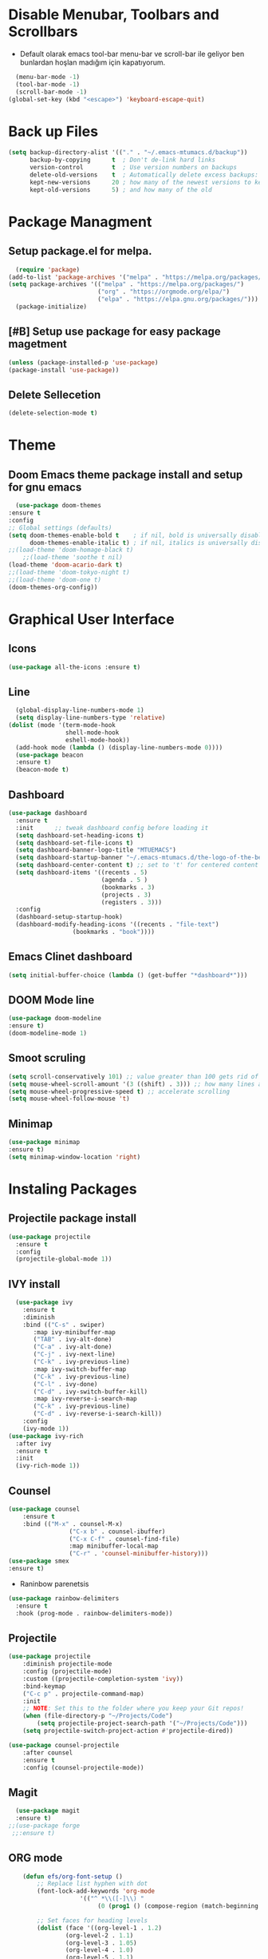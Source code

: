 #+AUTHOR: MTU
#+PROPERTY: header-args :tangle init.el


* Disable Menubar, Toolbars and Scrollbars

 - Default olarak emacs tool-bar menu-bar ve scroll-bar ile geliyor ben bunlardan hoşlan madığım için kapatıyorum.

#+begin_src emacs-lisp
  (menu-bar-mode -1)
  (tool-bar-mode -1)
  (scroll-bar-mode -1)
(global-set-key (kbd "<escape>") 'keyboard-escape-quit)
#+end_src

* Back up Files

#+begin_src emacs-lisp
(setq backup-directory-alist '(("." . "~/.emacs-mtumacs.d/backup"))
      backup-by-copying      t  ; Don't de-link hard links
      version-control        t  ; Use version numbers on backups
      delete-old-versions    t  ; Automatically delete excess backups:
      kept-new-versions      20 ; how many of the newest versions to keep
      kept-old-versions      5) ; and how many of the old
#+end_src

* Package Managment
** Setup package.el for melpa.

#+begin_src emacs-lisp
  (require 'package)
(add-to-list 'package-archives '("melpa" . "https://melpa.org/packages/") t)
(setq package-archives '(("melpa" . "https://melpa.org/packages/")
                         ("org" . "https://orgmode.org/elpa/")
                         ("elpa" . "https://elpa.gnu.org/packages/")))
  (package-initialize)
#+end_src

** [#B] Setup use package for easy package magetment

#+begin_src emacs-lisp
(unless (package-installed-p 'use-package)
(package-install 'use-package))
#+end_src

** Delete Sellecetion

#+begin_src emacs-lisp
(delete-selection-mode t)
#+end_src

* Theme

** Doom Emacs theme package install and setup for gnu emacs

#+begin_src emacs-lisp
      (use-package doom-themes
	:ensure t
	:config
	;; Global settings (defaults)
	(setq doom-themes-enable-bold t    ; if nil, bold is universally disabled
	      doom-themes-enable-italic t) ; if nil, italics is universally disabled
	;;(load-theme 'doom-homage-black t)
        ;;(load-theme 'soothe t nil)
	(load-theme 'doom-acario-dark t)
	;;(load-theme 'doom-tokyo-night t)
	;;(load-theme 'doom-one t)
	(doom-themes-org-config))
#+end_src

* Graphical User Interface

** Icons

#+begin_src emacs-lisp
(use-package all-the-icons :ensure t)
#+end_src

** Line
#+begin_src emacs-lisp
	(global-display-line-numbers-mode 1)
	(setq display-line-numbers-type 'relative)
  (dolist (mode '(term-mode-hook
				  shell-mode-hook
				  eshell-mode-hook))
	(add-hook mode (lambda () (display-line-numbers-mode 0))))
	(use-package beacon
	:ensure t)
	(beacon-mode t)
#+end_src

#+RESULTS:
: t
	
** Dashboard

#+begin_src emacs-lisp
(use-package dashboard
  :ensure t
  :init      ;; tweak dashboard config before loading it
  (setq dashboard-set-heading-icons t)
  (setq dashboard-set-file-icons t)
  (setq dashboard-banner-logo-title "MTUEMACS")
  (setq dashboard-startup-banner "~/.emacs-mtumacs.d/the-logo-of-the-best-editor.png")  ;; use custom image as banner
  (setq dashboard-center-content t) ;; set to 't' for centered content
  (setq dashboard-items '((recents . 5)
                          (agenda . 5 )
                          (bookmarks . 3)
                          (projects . 3)
                          (registers . 3)))
  :config
  (dashboard-setup-startup-hook)
  (dashboard-modify-heading-icons '((recents . "file-text")
			      (bookmarks . "book"))))
#+end_src

** Emacs Clinet dashboard

#+begin_src emacs-lisp
(setq initial-buffer-choice (lambda () (get-buffer "*dashboard*")))
#+end_src

** DOOM Mode line

#+begin_src emacs-lisp
(use-package doom-modeline
:ensure t)
(doom-modeline-mode 1)
#+end_src

** Smoot scruling

#+begin_src emacs-lisp
(setq scroll-conservatively 101) ;; value greater than 100 gets rid of half page jumping
(setq mouse-wheel-scroll-amount '(3 ((shift) . 3))) ;; how many lines at a time
(setq mouse-wheel-progressive-speed t) ;; accelerate scrolling
(setq mouse-wheel-follow-mouse 't)
#+end_src

** Minimap

#+begin_src emacs-lisp
	(use-package minimap
	:ensure t)
	(setq minimap-window-location 'right)
#+end_src

* Instaling Packages

** Projectile package install

#+begin_src emacs-lisp
(use-package projectile
  :ensure t
  :config
  (projectile-global-mode 1))
#+end_src

** IVY install

#+begin_src emacs-lisp
	  (use-package ivy
		:ensure t
		:diminish
		:bind (("C-s" . swiper)
		   :map ivy-minibuffer-map
		   ("TAB" . ivy-alt-done)
		   ("C-a" . ivy-alt-done)
		   ("C-j" . ivy-next-line)
		   ("C-k" . ivy-previous-line)
		   :map ivy-switch-buffer-map
		   ("C-k" . ivy-previous-line)
		   ("C-l" . ivy-done)
		   ("C-d" . ivy-switch-buffer-kill)
		   :map ivy-reverse-i-search-map
		   ("C-k" . ivy-previous-line)
		   ("C-d" . ivy-reverse-i-search-kill))
		:config
		(ivy-mode 1))
	(use-package ivy-rich
	  :after ivy
	  :ensure t
	  :init
	  (ivy-rich-mode 1))
#+end_src

** Counsel

#+begin_src emacs-lisp
		(use-package counsel
			:ensure t
			:bind (("M-x" . counsel-M-x)
						 ("C-x b" . counsel-ibuffer)
						 ("C-x C-f" . counsel-find-file)
						 :map minibuffer-local-map
						 ("C-r" . 'counsel-minibuffer-history)))
		(use-package smex
		:ensure t)
#+end_src

 * Raninbow parenetsis

#+begin_src emacs-lisp
(use-package rainbow-delimiters
  :ensure t
  :hook (prog-mode . rainbow-delimiters-mode))
#+end_src

** Projectile

#+begin_src emacs-lisp
	(use-package projectile
		:diminish projectile-mode
		:config (projectile-mode)
		:custom ((projectile-completion-system 'ivy))
		:bind-keymap
		("C-c p" . projectile-command-map)
		:init
		;; NOTE: Set this to the folder where you keep your Git repos!
		(when (file-directory-p "~/Projects/Code")
			(setq projectile-project-search-path '("~/Projects/Code")))
		(setq projectile-switch-project-action #'projectile-dired))

	(use-package counsel-projectile
		:after counsel
		:ensure t
		:config (counsel-projectile-mode))
#+end_src

#+RESULTS:

** Magit

#+begin_src emacs-lisp
    (use-package magit
    :ensure t)
  ;;(use-package forge
   ;;:ensure t)
#+end_src

** ORG mode

#+begin_src emacs-lisp
		(defun efs/org-font-setup ()
			;; Replace list hyphen with dot
			(font-lock-add-keywords 'org-mode
						'(("^ *\\([-]\\) "
							 (0 (prog1 () (compose-region (match-beginning 1) (match-end 1) "•"))))))

			;; Set faces for heading levels
			(dolist (face '((org-level-1 . 1.2)
					(org-level-2 . 1.1)
					(org-level-3 . 1.05)
					(org-level-4 . 1.0)
					(org-level-5 . 1.1)
					(org-level-6 . 1.1)
					(org-level-7 . 1.1)
					(org-level-8 . 1.1)))
				)

			;; Ensure that anything that should be fixed-pitch in Org files appears that way
			(set-face-attribute 'org-block nil :foreground nil :inherit 'fixed-pitch)
			(set-face-attribute 'org-code nil   :inherit '(shadow fixed-pitch))
			(set-face-attribute 'org-table nil   :inherit '(shadow fixed-pitch))
			(set-face-attribute 'org-verbatim nil :inherit '(shadow fixed-pitch))
			(set-face-attribute 'org-special-keyword nil :inherit '(font-lock-comment-face fixed-pitch))
			(set-face-attribute 'org-meta-line nil :inherit '(font-lock-comment-face fixed-pitch))
			(set-face-attribute 'org-checkbox nil :inherit 'fixed-pitch))

	(defun efs/org-mode-setup ()
	 (display-line-numbers-mode 1)
		(visual-line-mode 1))

		(use-package org
			:ensure t
			:hook (org-mode . efs/org-mode-setup)
			:config
			(setq org-ellipsis " ▾")
			(efs/org-font-setup))

		(use-package org-roam
		:after org
		:ensure t
		:custom
		(org-roam-directory "~/Org/Roam")
		:bind (("C-c n l"   . org-roam)
				 ("C-c n f"   . org-roam-node-find)
				 ("C-c n g"   . org-roam-graph)))

		(use-package org-roam-ui
		:after org-roam
		:ensure t)

		
		(use-package org-bullets
		:ensure t
			:after org
			:hook (org-mode . org-bullets-mode)
			:custom
			(org-bullets-bullet-list '("◉" "○" "●" "○" "●" "○" "●")))

		(defun efs/org-mode-visual-fill ()
			(setq visual-fill-column-width 120
			visual-fill-column-center-text t)
			(visual-fill-column-mode 1))

		(use-package visual-fill-column
		:ensure t
			:hook (org-mode . efs/org-mode-visual-fill))
		(setq org-directory "~/Org/"
						org-agenda-files '("~/Org/agenda.org"))
#+end_src

#+RESULTS:
| ~/org/agenda.org |
	
** EVIL mode installation and set up

#+begin_src emacs-lisp
		(use-package evil
			:ensure t
			:init      ;; tweak evil's configuration before loading it
			(setq evil-want-integration t) ;; This is optional since it's already set to t by default.
			(setq evil-want-keybinding nil)
			(setq evil-vsplit-window-right t)
			(setq evil-split-window-below t)
			(setq evil-want-C-i-jump nil)
			(evil-mode))
		(use-package evil-collection
			:after evil
			:ensure t
			:config
			(setq evil-collection-mode-list '(dashboard dired ibuffer))
			(evil-collection-init))
		(use-package evil-tutor
		:after evil
		:ensure t)
#+end_src

#+RESULTS:

** YASnippet

  - Snippet package for emacs. Instalation enabling and directory configs.

#+begin_src emacs-lisp
	(use-package yasnippet
		:ensure t
		:config
		(setq yas-snippet-dirs '("~/.emacs-mtumacs.d/snippets"))
		(yas-global-mode 1))
#+end_src

* Key Bindings

** General Keybindings package

#+begin_src emacs-lisp
(use-package general
  :ensure t
  :config
  (general-evil-setup t))
#+end_src

** WHICH KEY

#+begin_src emacs-lisp
(use-package which-key
  :ensure t
  :init
  (setq which-key-side-window-location 'bottom
        which-key-sort-order #'which-key-key-order-alpha
        which-key-sort-uppercase-first nil
        which-key-add-column-padding 1
        which-key-max-display-columns nil
        which-key-min-display-lines 6
        which-key-side-window-slot -10
        which-key-side-window-max-height 0.25
        which-key-idle-delay 0.8
        which-key-max-description-length 25
        which-key-allow-imprecise-window-fit t
        which-key-separator " → " ))
(which-key-mode)
#+end_src

** TODO Key bindings

#+begin_src emacs-lisp
;; BUFFER keys
(nvmap :prefix "SPC"
	"b"     '(:which-key "Ibuffer")
	"b b"   '(ibuffer :which-key "Ibuffer")
	"b c"   '(clone-indirect-buffer-other-window :which-key "Clone indirect buffer other window")
	"b k"   '(kill-current-buffer :which-key "Kill current buffer")
	"]"   '(next-buffer :which-key "Next buffer")
	"b n"   '(next-buffer :which-key "Next buffer")
	"["   '(previous-buffer :which-key "Previous buffer")
	"b p"   '(previous-buffer :which-key "Previous buffer")
	"b B"   '(ibuffer-list-buffers :which-key "Ibuffer list buffers")
	"b K"   '(kill-buffer :which-key "Kill buffer"))
;;FILE keys
(nvmap :states '(normal visual) :keymaps 'override :prefix "SPC"
	"f"     '(:which-key "File")
	"."     '(find-file :which-key "Find file")
	"f f"   '(find-file :which-key "Find file")
	"f r"   '(counsel-recentf :which-key "Recent files")
	"f s"   '(save-buffer :which-key "Save file")
	"f u"   '(sudo-edit-find-file :which-key "Sudo find file")
	"f y"   '(dt/show-and-copy-buffer-path :which-key "Yank file path")
	"f C"   '(copy-file :which-key "Copy file")
	"f D"   '(delete-file :which-key "Delete file")
	"f R"   '(rename-file :which-key "Rename file")
	"f S"   '(write-file :which-key "Save file as...")
	"f U"   '(sudo-edit :which-key "Sudo edit file"))
;; ZOOM IN and OUT
(global-set-key (kbd "C-=") 'text-scale-increase)
(global-set-key (kbd "C--") 'text-scale-decrease)
;;CONFIG keys
(nvmap :keymaps 'override :prefix "SPC"
	"SPC"   '(counsel-M-x :which-key "M-x")
	"c"     '(:which-key "Compile")
	"c c"   '(compile :which-key "Compile")
	"c C"   '(recompile :which-key "Recompile")
	"r"     '(:which-key "Reload")
	"r r" '((lambda () (interactive) (load-file "~/.emacs-mtumacs.d/init.el")) :which-key "Reload emacs config"))
;; TAB mode keys
(nvmap :keymaps 'override :prefix "SPC"
	"t"     '(:which-key "TAB & togle")
	"t t"   '(toggle-truncate-lines :which-key "Toggle truncate lines")
	"t n"   '(tab-new :which-key "New tab")
	"t ."   '(tab-next :which-key "Swich to next tab")
	"t ,"   '(tab-previous :which-key "Swich to previous tab"))
;; ORG mode keys
(nvmap :keymaps 'override :prefix "SPC"
	"o"   	'(:which-key "Org")
	"o *"   '(org-ctrl-c-star :which-key "Org-ctrl-c-star")
	"o +"   '(org-ctrl-c-minus :which-key "Org-ctrl-c-minus")
	"o ."   '(counsel-org-goto :which-key "Counsel org goto")
	"o e"   '(org-export-dispatch :which-key "Org export dispatch")
	"o f"   '(org-footnote-new :which-key "Org footnote new")
	"o h"   '(org-toggle-heading :which-key "Org toggle heading")
	"o i"   '(org-toggle-item :which-key "Org toggle item")
	"o n"   '(org-store-link :which-key "Org store link")
	"o o"   '(org-set-property :which-key "Org set property")
	"o t"   '(org-todo :which-key "Org todo")
	"o x"   '(org-toggle-checkbox :which-key "Org toggle checkbox")
	"o B"   '(org-babel-tangle :which-key "Org babel tangle")
	"o I"   '(org-toggle-inline-images :which-key "Org toggle inline imager")
	"o T"   '(org-todo-list :which-key "Org todo list")
	"o R"   '(org-babel-execute-maybe :which-key "Org run source code block")
	"o a"   '(org-agenda :which-key "Org agenda")
	"o r"   '(:which-key "Org roam")
	"o r f" '(org-roam-node-find :which-key "Org roam find node")`
	"o r s" '(org-roam-db-sync :which-key "Org roam db sync")`
	"o r i" '(org-roam-node-insert :which-key "Org roam insert node")`
	"o r f" '(org-roam-buffer-toggle :which-key "Org roam get linked nodes")
	"o r o" '(org-open-at-point :which-key "Org roam open link"))
#+end_src

* LSP

#+begin_src emacs-lisp
(defun efs/lsp-mode-setup ()
  (setq lsp-headerline-breadcrumb-segments '(path-up-to-project file symbols))
  (lsp-headerline-breadcrumb-mode))
  (use-package lsp-mode
  :ensure t
	:commands (lsp lsp-deferred)
	:hook (lsp-mode . efs/lsp-mode-setup)
	:init
	(setq lsp-keymap-prefix "C-l")  ;; 'C-l'
	:config
  (lsp-enable-which-key-integration t))
#+end_src

* <Tab> Width

#+begin_src emacs-lisp
	(setq-default indent-tabs-mode t)
	(setq backward-delete-char-untabify-method nil)
  (setq-default tab-width 2)
	(setq indent-tabs-mode t)
	(defun my-insert-tab-char ()
	(interactive)
	(insert "\t"))
  (global-set-key (kbd "TAB") 'my-insert-tab-char)
	;;(add-hook 'c-mode-hook ;; guessing
	  ;; '(lambda ()
		;;(local-set-key "TAB" 'my-insert-tab-char)))
#+end_src

* Copilot

#+begin_src emacs-lisp
;(defvar bootstrap-version)
;(let ((bootstrap-file
;       (expand-file-name "straight/repos/straight.el/bootstrap.el" user-emacs-directory))
;      (bootstrap-version 6))
;  (unless (file-exists-p bootstrap-file)
;    (with-current-buffer
;        (url-retrieve-synchronously
;         "https://raw.githubusercontent.com/radian-software/straight.el/develop/install.el"
;         'silent 'inhibit-cookies)
;      (goto-char (point-max))
;      (eval-print-last-sexp)))
;  (load bootstrap-file nil 'nomessage))
#+end_src

#+begin_src emacs-lisp
; 		(use-package copilot
; 		  :straight (:host github :repo "zerolfx/copilot.el" :files ("dist" "*.el"))
; 		:commands (copilot-mode)
; 		  :ensure t)
; 	(with-eval-after-load 'company
; 	  ;; disable inline previews
; 	  (delq 'company-preview-if-just-one-frontend company-frontends))
;  
; 	(define-key copilot-completion-map (kbd "<tab>") 'copilot-accept-completion)
; 	(define-key copilot-completion-map (kbd "TAB") 'copilot-accept-completion)
;  (defun my-tab ()
; 	(interactive)
; 	(or (copilot-accept-completion)
; 		(ac-expand nil)))
; 
;  (with-eval-after-load 'auto-complete
; 	; disable inline preview
; 	(setq ac-disable-inline t)
; 	; show menu if have only one candidate
; 	(setq ac-candidate-menu-min 0))
;  
;  (define-key copilot-completion-map (kbd "<tab>") 'copilot-accept-completion)
;  (define-key copilot-completion-map (kbd "TAB") 'copilot-accept-completion)
;(with-eval-after-load 'copilot
;  (evil-define-key 'insert copilot-mode-map
;    (kbd "<tab>") #'my/copilot-tab))
#+end_src

#+RESULTS:

* Terminal

#+begin_src emacs-lisp
			  (use-package term
			:ensure t
				:config
				(setq explicit-shell-file-name "bash") ;; Change this to zsh, etc
				;;(setq explicit-zsh-args '())         ;; Use 'explicit-<shell>-args for shell-specific args

				;; Match the default Bash shell prompt.  Update this if you have a custom prompt
				(setq term-prompt-regexp "^[^#$%>\n]*[#$%>] *"))
	;;		(use-package eterm-256color
	;;		:ensure t
	;;		  :hook (term-mode . eterm-256color-mode 1))
		  (use-package vterm
			:ensure t
			:commands vterm
			:config
			(setq term-prompt-regexp "^[^#$%>\n]*[#$%>] *")  ;; Set this to match your custom shell prompt
			;;(setq vterm-shell "zsh")                       ;; Set this to customize the shell to launch
			(setq vterm-max-scrollback 10000))
		(defun efs/configure-eshell ()
		  ;; Save command history when commands are entered
		  (add-hook 'eshell-pre-command-hook 'eshell-save-some-history)

		  ;; Truncate buffer for performance
		  (add-to-list 'eshell-output-filter-functions 'eshell-truncate-buffer)

		  ;; Bind some useful keys for evil-mode
		  (evil-define-key '(normal insert visual) eshell-mode-map (kbd "C-r") 'counsel-esh-history)
		  (evil-define-key '(normal insert visual) eshell-mode-map (kbd "<home>") 'eshell-bol)
		  (evil-normalize-keymaps)

		  (setq eshell-history-size         10000
				eshell-buffer-maximum-lines 10000
				eshell-hist-ignoredups t
				eshell-scroll-to-bottom-on-input t))

		(use-package eshell-git-prompt
		 :ensure t)

		(use-package eshell
		  :hook (eshell-first-time-mode . efs/configure-eshell)
		  :config

		  (with-eval-after-load 'esh-opt
			(setq eshell-destroy-buffer-when-process-dies t)
			(setq eshell-visual-commands '("htop" "zsh" "vim")))

		  (eshell-git-prompt-use-theme 'powerline))
  (use-package vterm-toggle
	  :ensure t
	:bind
	(("C-`"        . vterm-toggle)
	 :map vterm-mode-map
	 ("<C-return>" . vterm-toggle-insert-cd))
	:config
	(add-to-list 'display-buffer-alist
	   '("\*vterm\*"
		 (display-buffer-in-side-window)
		 (window-height . 0.3)
		 (side . bottom)
		 (slot . 0))))
#+end_src

#+RESULTS:

* Multiple Cursors

#+begin_src emacs-lisp
(use-package multiple-cursors
  :ensure t
  :bind (("M-." . mc/mark-next-like-this)
         ("M-," . mc/unmark-next-like-this)
         ("C-S-<mouse-1>" . mc/add-cursor-on-click)))
#+end_src

